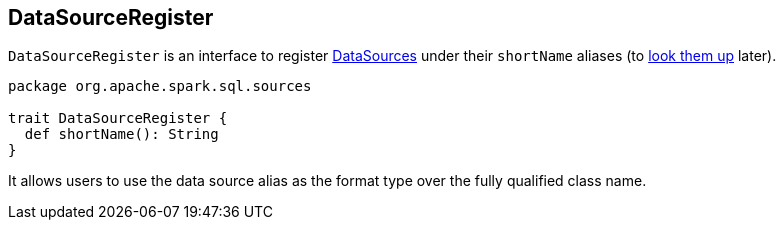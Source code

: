 == [[DataSourceRegister]] DataSourceRegister

`DataSourceRegister` is an interface to register link:spark-sql-DataSource.adoc[DataSources] under their `shortName` aliases (to link:spark-sql-DataSource.adoc#lookupDataSource[look them up] later).

[source, scala]
----
package org.apache.spark.sql.sources

trait DataSourceRegister {
  def shortName(): String
}
----

It allows users to use the data source alias as the format type over the fully qualified class name.
